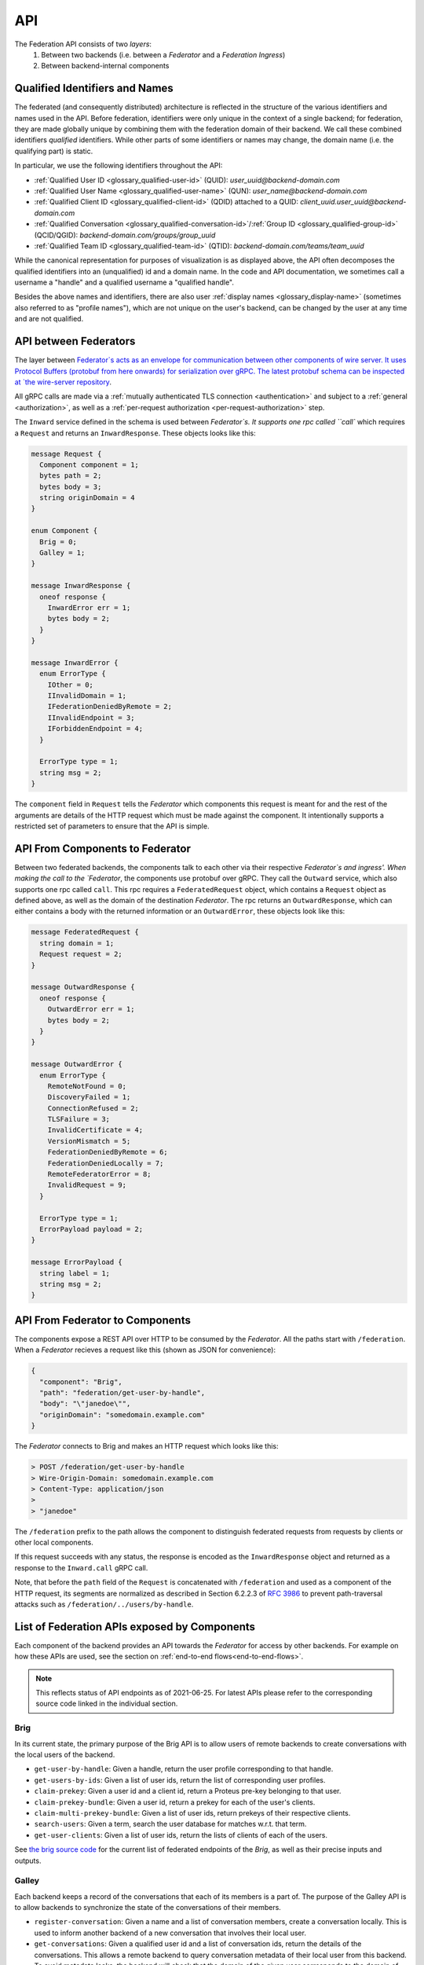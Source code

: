 .. _federation-api:

API
====

The Federation API consists of two *layers*:
  1. Between two backends (i.e. between a `Federator` and a `Federation
     Ingress`)
  2. Between backend-internal components

.. _qualified-identifiers-and-names:

Qualified Identifiers and Names
-------------------------------

The federated (and consequently distributed) architecture is reflected in the
structure of the various identifiers and names used in the API. Before
federation, identifiers were only unique in the context of a single backend; for
federation, they are made globally unique by combining them with the federation
domain of their backend. We call these combined identifiers *qualified*
identifiers. While other parts of some identifiers or names may change, the
domain name (i.e. the qualifying part) is static.

In particular, we use the following identifiers throughout the API:

* :ref:`Qualified User ID <glossary_qualified-user-id>` (QUID): `user_uuid@backend-domain.com`
* :ref:`Qualified User Name <glossary_qualified-user-name>` (QUN): `user_name@backend-domain.com`
* :ref:`Qualified Client ID <glossary_qualified-client-id>` (QDID) attached to a QUID: `client_uuid.user_uuid@backend-domain.com`
* :ref:`Qualified Conversation <glossary_qualified-conversation-id>`/:ref:`Group ID <glossary_qualified-group-id>` (QCID/QGID): `backend-domain.com/groups/group_uuid`
* :ref:`Qualified Team ID <glossary_qualified-team-id>` (QTID): `backend-domain.com/teams/team_uuid`

While the canonical representation for purposes of visualization is as displayed
above, the API often decomposes the qualified identifiers into an (unqualified)
id and a domain name. In the code and API documentation, we sometimes call a
username a "handle" and a qualified username a "qualified handle".

Besides the above names and identifiers, there are also user :ref:`display names
<glossary_display-name>` (sometimes also referred to as "profile names"), which are not
unique on the user's backend, can be changed by the user at any time and are not
qualified.


API between Federators
-----------------------

The layer between `Federator`s acts as an envelope for communication between other
components of wire server. It uses Protocol Buffers (protobuf from here onwards)
for serialization over gRPC. The latest protobuf schema can be inspected at
`the wire-server repository
<https://github.com/wireapp/wire-server/blob/master/libs/wire-api-federation/proto/router.proto>`_.

All gRPC calls are made via a :ref:`mutually authenticated TLS connection
<authentication>` and subject to a :ref:`general <authorization>`, as well as a
:ref:`per-request authorization <per-request-authorization>` step.

The ``Inward`` service defined in the schema is used between `Federator`s. It
supports one rpc called ``call`` which requires a ``Request`` and returns an
``InwardResponse``. These objects looks like this:


.. code-block:: protobuf

    message Request {
      Component component = 1;
      bytes path = 2;
      bytes body = 3;
      string originDomain = 4
    }

    enum Component {
      Brig = 0;
      Galley = 1;
    }

    message InwardResponse {
      oneof response {
        InwardError err = 1;
        bytes body = 2;
      }
    }

    message InwardError {
      enum ErrorType {
        IOther = 0;
        IInvalidDomain = 1;
        IFederationDeniedByRemote = 2;
        IInvalidEndpoint = 3;
        IForbiddenEndpoint = 4;
      }

      ErrorType type = 1;
      string msg = 2;
    }


The ``component`` field in ``Request`` tells the `Federator` which components this
request is meant for and the rest of the arguments are details of the HTTP
request which must be made against the component. It intentionally supports a
restricted set of parameters to ensure that the API is simple.

API From Components to Federator
--------------------------------

Between two federated backends, the components talk to each other via their
respective `Federator`s and ingress'. When making the call to the `Federator`, the
components use protobuf over gRPC. They call the ``Outward`` service, which also
supports one rpc called ``call``. This rpc requires a ``FederatedRequest``
object, which contains a ``Request`` object as defined above, as well as the
domain of the destination `Federator`. The rpc returns an ``OutwardResponse``,
which can either contains a body with the returned information or an
``OutwardError``, these objects look like this:

.. code-block:: protobuf

    message FederatedRequest {
      string domain = 1;
      Request request = 2;
    }

    message OutwardResponse {
      oneof response {
        OutwardError err = 1;
        bytes body = 2;
      }
    }

    message OutwardError {
      enum ErrorType {
        RemoteNotFound = 0;
        DiscoveryFailed = 1;
        ConnectionRefused = 2;
        TLSFailure = 3;
        InvalidCertificate = 4;
        VersionMismatch = 5;
        FederationDeniedByRemote = 6;
        FederationDeniedLocally = 7;
        RemoteFederatorError = 8;
        InvalidRequest = 9;
      }

      ErrorType type = 1;
      ErrorPayload payload = 2;
    }

    message ErrorPayload {
      string label = 1;
      string msg = 2;
    }

.. _federator-component-api:

API From Federator to Components
--------------------------------

The components expose a REST API over HTTP to be consumed by the `Federator`. All
the paths start with ``/federation``. When a `Federator` recieves a request like
this (shown as JSON for convenience):

.. code-block:: json

   {
     "component": "Brig",
     "path": "federation/get-user-by-handle",
     "body": "\"janedoe\"",
     "originDomain": "somedomain.example.com"
   }

The `Federator` connects to Brig and makes an HTTP request which looks like this:

.. code-block::

   > POST /federation/get-user-by-handle
   > Wire-Origin-Domain: somedomain.example.com
   > Content-Type: application/json
   >
   > "janedoe"

The ``/federation`` prefix to the path allows the component to distinguish
federated requests from requests by clients or other local components.

If this request succeeds with any status, the response is encoded as the
``InwardResponse`` object and returned as a response to the ``Inward.call`` gRPC
call.

Note, that before the ``path`` field of the ``Request`` is concatenated with
``/federation`` and used as a component of the HTTP request, its segments are
normalized as described in Section 6.2.2.3 of `RFC 3986
<https://datatracker.ietf.org/doc/html/rfc3986/#section-6.2.2.3>`_ to prevent
path-traversal attacks such as ``/federation/../users/by-handle``.

.. _api-endpoints:

List of Federation APIs exposed by Components
---------------------------------------------

Each component of the backend provides an API towards the `Federator` for access
by other backends. For example on how these APIs are used, see the section on
:ref:`end-to-end flows<end-to-end-flows>`.

.. note:: This reflects status of API endpoints as of 2021-06-25. For latest
          APIs please refer to the corresponding source code linked in the
          individual section.

.. comment: The endpoints and objects are written manually. FUTUREWORK: Automate
   this.

Brig
^^^^

In its current state, the primary purpose of the Brig API is to
allow users of remote backends to create conversations with the local users of
the backend.

* ``get-user-by-handle``: Given a handle, return the user profile
  corresponding to that handle.
* ``get-users-by-ids``: Given a list of user ids, return the list of
  corresponding user profiles.
* ``claim-prekey``: Given a user id and a client id, return a Proteus pre-key
  belonging to that user.
* ``claim-prekey-bundle``: Given a user id, return a prekey for each of the
  user's clients.
* ``claim-multi-prekey-bundle``: Given a list of user ids, return prekeys of
  their respective clients.
* ``search-users``: Given a term, search the user database for matches w.r.t.
  that term.
* ``get-user-clients``: Given a list of user ids, return the lists of clients of
  each of the users.

See `the brig source code
<https://github.com/wireapp/wire-server/blob/master/libs/wire-api-federation/src/Wire/API/Federation/API/Brig.hs>`_
for the current list of federated endpoints of the `Brig`, as well as their
precise inputs and outputs.

Galley
^^^^^^

Each backend keeps a record of the conversations that each of its members is a
part of. The purpose of the Galley API is to allow backends to synchronize the
state of the conversations of their members.

* ``register-conversation``: Given a name and a list of conversation members,
  create a conversation locally. This is used to inform another backend of a new
  conversation that involves their local user.
* ``get-conversations``: Given a qualified user id and a list of conversation
  ids, return the details of the conversations. This allows a remote backend to
  query conversation metadata of their local user from this backend. To avoid
  metadata leaks, the backend will check that the domain of the given user
  corresponds to the domain of the backend sending the request.
* ``update-conversation-memberships``: Given a qualified user id and a qualified
  conversation id, update the conversation details locally with the other data
  provided. This is used to alert remote backend of updates in the conversation
  metadata of conversations that one of their local users is involved in.
* ``receive-message``: Given (sender, recipients, message payloads), propagate a message to local users.
  This is used whenever there is a remote user in a conversation (see end-to-end flows).
* ``send-message``: Given a sender and a raw message request, send a message to
  a conversation owned by another backend. This is used when the user sending a
  message is not on the same backend as the conversation the message is sent in.

See `the galley source code
<https://github.com/wireapp/wire-server/blob/master/libs/wire-api-federation/src/Wire/API/Federation/API/Galley.hs>`_
for the current list of federated endpoints of the `Galley`, as well as their
precise inputs and outputs.

.. _end-to-end-flows:

End-to-End Flows
----------------

In the following end-to-end flows, we focus on the interaction between the Brigs
and Galleys of federated backends. While the interactions are facilitated by the
`Federator` and `Federation Ingress` components of the backends involved, which
handle the necessary discovery, authentication and authorization steps, we won't
mention these steps explicitly each time to keep the flows simple.

Additionally we assume that the backend domain and the infra domain of the
respecivebackends involved are the same and each domain identifies a distinct
backend.

.. _user-discovery:

User Discovery
^^^^^^^^^^^^^^

In this flow, the user `A` at `backend-a.com` tries to search for user `B` at
`backend-b.com`.

#. User `A@backend-a.com` enters the qualified user name of the target user
   `B@backend-b.com` into the search field of their Wire client.
#. The client issues a query to ``/search/contacts`` of the Brig searching for
   `B` at `backend-b.com`.
#. The Brig in `A`'s backend asks its local `Federator` to query the
   ``search-users`` endpoint of B's backend for `B`.
#. `A`'s `Federator` queries `B`'s Brig via `B`'s `Federation Ingress` and
   `Federator` as requested.
#. `B`'s Brig replies with with `B`'s user name and qualified handle, the
   response goes through `B`'s `Federator` and `Federation Ingress`, as well as
   `A`'s `Federator` before it reaches `A`'s Brig.
#. `A`'s Brig forwards that information to `A`'s client.

Conversation Establishment
^^^^^^^^^^^^^^^^^^^^^^^^^^

After having discovered user `B` at `backend-b.com`, user `A` at `backend-a.com`
wants to establish a conversation with `B`.

#. From the search results of a :ref:`user discovery<user-discovery>` process,
   `A` chooses to create a conversation with `B`.
#. `A`'s client issues a ``/users/backend-b.com/B/prekeys`` query to `A`'s
   Brig.
#. `A`'s Brig asks its `Federator` to query the ``claim-prekey-bundle`` endpoint
   of `B`'s backend using `B`'s user id.
#. `B`'s `Federation Ingress` forwards the query to the `Federator`, who in turn forwards it to
   the local Brig.
#. `B`'s Brig replies with a prekey bundle for each of `B`'s clients, which is
   forwarded to `A`'s Brig via `B`'s `Federator` and `Federation Ingress`, as well as `A`'s
   `Federator`.
#. `A`'s Brig forwards that information to `A`'s client.
#. `A`'s client queries the ``/conversations`` endpoint of its Galley
   using `B`'s user id.
#. `A`'s Galley creates the conversation locally and queries the
   ``register-conversation`` endpoint of `B`'s Galley (again via its local
   `Federator`, as well as `B`'s `Federation Ingress` and `Federator`) to inform it about the new
   conversation, including the conversation metadata in the request.
#. `B`'s Galley registers the conversation locally and confirms the query.
#. `B`'s Galley notifies `B`'s client of the creation of the conversation.

Message Sending (A)
^^^^^^^^^^^^^^^^^^^

Having established a conversation with user `B` at `backend-b.com`, user `A` at
`backend-a.com` wants to send a message to user `B`.

#. In a conversation `conv-1@backend-a.com` on `A`'s backend with users
   `A@backend-a.com` and `B@backend-b.com`, `A` sends a message by using the
   ``/conversations/backend-a.com/conv-1/proteus/messages`` endpoint
   on `A`'s Galley.
#. `A`'s Galley checks if `A` included all necessary user devices in their
   request. For that it makes a ``get-user-clients`` request to `B`'s Galley.
   `A`'s Galley checks that the returned list of clients matches the list of
   clients the message was encrypted for.
#. `A`'s Galley sends the message to all clients in the conversation that are
   part of `A`'s backend.
#. `A`'s Galley queries the ``receive-message`` endpoint on `B`'s Galley via its
   `Federator` and `B`'s `Federation Ingress` and `Federator`.
#. `B`'s Galley will propagate the message to all local clients involved in the
   conversation.

Message Sending (B)
^^^^^^^^^^^^^^^^^^^

Having received a message from user `A` at `backend-a.com`, user `B` at
`backend-b.com` wants send a reply.

#. In a conversation `conv-1@backend-a.com` on `A`'s backend with users
   `A@backend-a.com` and `B@backend-b.com`, `B` sends a message by using the
   ``/conversations/backend-a.com/conv-1/proteus/messages`` endpoint
   on `B`'s backend.
#. `B`'s Galley queries the ``send-message`` endpoint on `A`'s backend.
   *Steps 3-6 below are essentially the same as steps 2-5 in Message Sending (A)*
#. `A`'s Galley checks if `A` included all necessary user devices in their
   request. For that it makes a ``get-user-clients`` request to `B`'s Galley.
   `A`'s Galley checks that the returned list of clients matches the list of
   clients the message was encrypted for.
#. `A`'s Galley sends the message to all clients in the conversation that are
   part of `A`'s backend.
#. `A`'s Galley queries the ``receive-message`` endpoint on `B`'s Galley via its
   `Federator` and `B`'s `Federation Ingress` and `Federator`.
#. `B`'s Galley will propagate the message to all local clients involved in the
   conversation.
